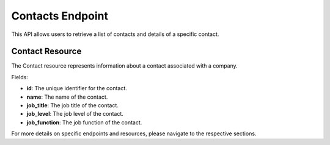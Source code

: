 ======================
Contacts Endpoint
======================

This API allows users to retrieve a list of contacts and details of a specific contact.

Contact Resource
================

The Contact resource represents information about a contact associated with a company.

Fields:

- **id**: The unique identifier for the contact.
- **name**: The name of the contact.
- **job_title**: The job title of the contact.
- **job_level**: The job level of the contact.
- **job_function**: The job function of the contact.

For more details on specific endpoints and resources, please navigate to the respective sections.

